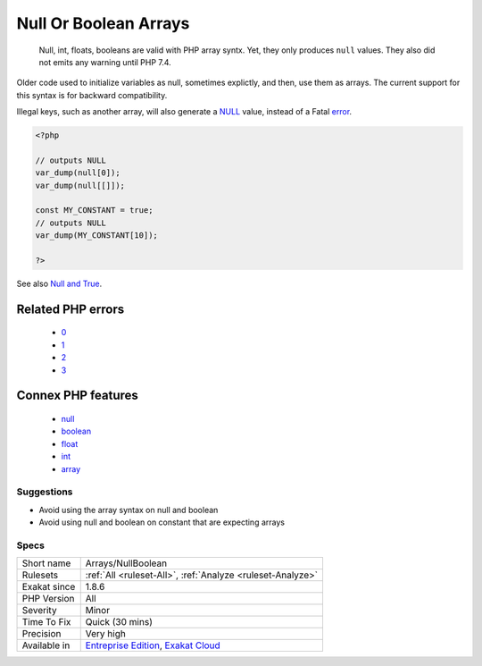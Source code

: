 .. _arrays-nullboolean:

.. _null-or-boolean-arrays:

Null Or Boolean Arrays
++++++++++++++++++++++

  Null, int, floats, booleans are valid with PHP array syntx. Yet, they only produces ``null`` values. They also did not emits any warning until PHP 7.4.

Older code used to initialize variables as null, sometimes explictly, and then, use them as arrays. The current support for this syntax is for backward compatibility. 

Illegal keys, such as another array, will also generate a `NULL <https://www.php.net/manual/en/language.types.null.php>`_ value, instead of a Fatal `error <https://www.php.net/error>`_. 


.. code-block:: php
   
   <?php
   
   // outputs NULL
   var_dump(null[0]);
   var_dump(null[[]]);
   
   const MY_CONSTANT = true;
   // outputs NULL
   var_dump(MY_CONSTANT[10]);
   
   ?>

See also `Null and True <https://twitter.com/Chemaclass/status/1144588647464951808>`_.

Related PHP errors 
-------------------

  + `0 <https://php-errors.readthedocs.io/en/latest/messages/Trying+to+access+array+offset+on+value+of+type+null.html>`_
  + `1 <https://php-errors.readthedocs.io/en/latest/messages/Trying+to+access+array+offset+on+value+of+type+boolean.html>`_
  + `2 <https://php-errors.readthedocs.io/en/latest/messages/Trying+to+access+array+offset+on+value+of+type+float.html>`_
  + `3 <https://php-errors.readthedocs.io/en/latest/messages/Trying+to+access+array+offset+on+value+of+type+int.html>`_



Connex PHP features
-------------------

  + `null <https://php-dictionary.readthedocs.io/en/latest/dictionary/null.ini.html>`_
  + `boolean <https://php-dictionary.readthedocs.io/en/latest/dictionary/boolean.ini.html>`_
  + `float <https://php-dictionary.readthedocs.io/en/latest/dictionary/float.ini.html>`_
  + `int <https://php-dictionary.readthedocs.io/en/latest/dictionary/int.ini.html>`_
  + `array <https://php-dictionary.readthedocs.io/en/latest/dictionary/array.ini.html>`_


Suggestions
___________

* Avoid using the array syntax on null and boolean
* Avoid using null and boolean on constant that are expecting arrays




Specs
_____

+--------------+-------------------------------------------------------------------------------------------------------------------------+
| Short name   | Arrays/NullBoolean                                                                                                      |
+--------------+-------------------------------------------------------------------------------------------------------------------------+
| Rulesets     | :ref:`All <ruleset-All>`, :ref:`Analyze <ruleset-Analyze>`                                                              |
+--------------+-------------------------------------------------------------------------------------------------------------------------+
| Exakat since | 1.8.6                                                                                                                   |
+--------------+-------------------------------------------------------------------------------------------------------------------------+
| PHP Version  | All                                                                                                                     |
+--------------+-------------------------------------------------------------------------------------------------------------------------+
| Severity     | Minor                                                                                                                   |
+--------------+-------------------------------------------------------------------------------------------------------------------------+
| Time To Fix  | Quick (30 mins)                                                                                                         |
+--------------+-------------------------------------------------------------------------------------------------------------------------+
| Precision    | Very high                                                                                                               |
+--------------+-------------------------------------------------------------------------------------------------------------------------+
| Available in | `Entreprise Edition <https://www.exakat.io/entreprise-edition>`_, `Exakat Cloud <https://www.exakat.io/exakat-cloud/>`_ |
+--------------+-------------------------------------------------------------------------------------------------------------------------+



